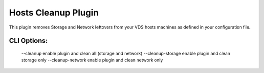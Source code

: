 
--------------------
Hosts Cleanup Plugin
--------------------

This plugin removes Storage and Network leftovers from your VDS hosts
machines as defined in your configuration file.

CLI Options:
------------
    --cleanup enable plugin and clean all (storage and network)
    --cleanup-storage enable plugin and clean storage only
    --cleanup-network enable plugin and clean network only
